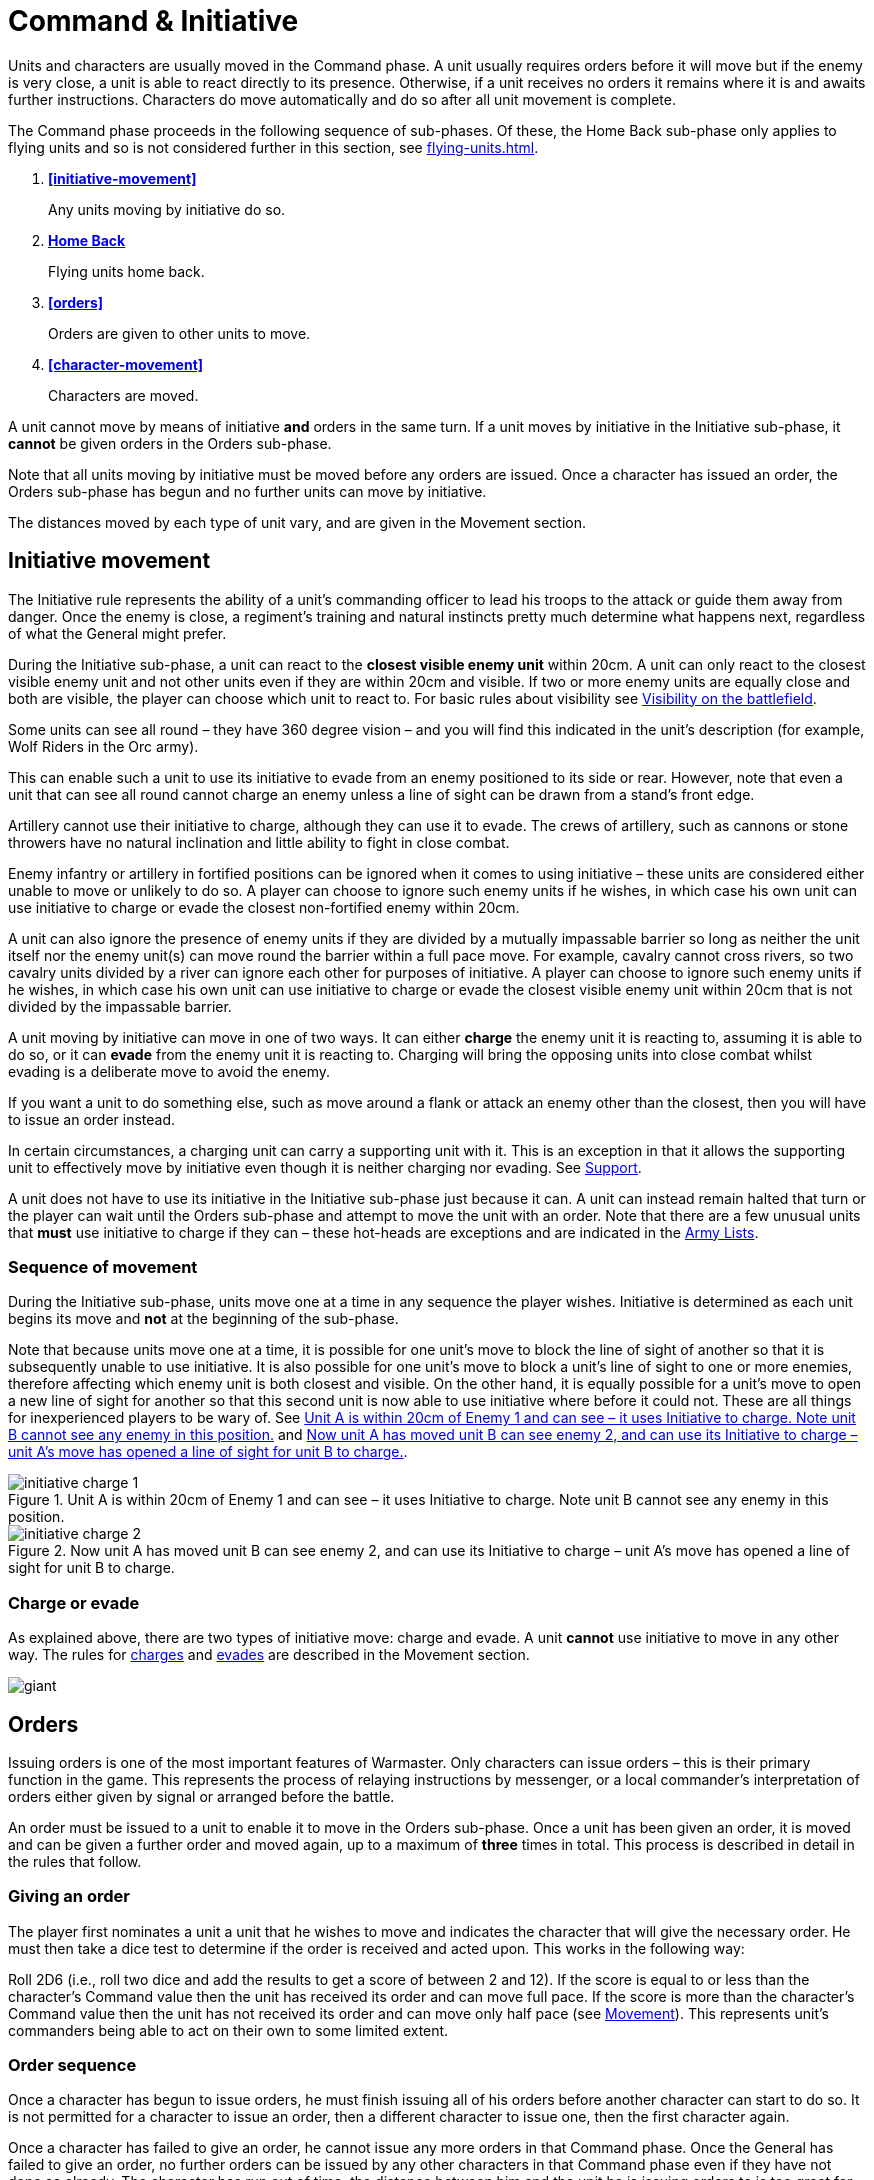 = [.edit]#Command & Initiative#

Units [.bo5a]#and characters are# usually moved in the Command phase. A unit
usually requires orders before it will move but if
the enemy is very close, a unit is able to react directly
to its presence. Otherwise, if a unit receives no orders it
remains where it is and awaits further instructions.
[.bo5a]#Characters do move automatically and do so after all unit movement is complete.#

The Command phase proceeds in the following sequence
[.bo5a]#of sub-phases. Of these, the Home Back sub-phase only applies to
flying units and so is not considered further in this section, see
xref:flying-units.adoc[]#.

. *<<initiative-movement>>*
+
Any units moving by initiative do so.
. *[.bo5a]#xref:flying-units.adoc#home-back[Home Back]#*
+
[.bo5a]#Flying units home back.#
. *<<orders>>*
+
Orders are given to other units to move.
. *[.bo5a]#<<character-movement>>#*
+
[.bo5a]#Characters are moved.#

////
// Warmaster Original text from Movement chapter:
Individual units that wish to move by initiative must
move *before* any orders are issued. Once an order has
been given by a character, no more units can move using
initiative. A unit that used initiative to move *can’t* be
given orders that turn.
////

[.bo5a]
A unit cannot move by means of initiative *and* orders in the same
turn. If a unit moves by initiative in the Initiative sub-phase, it
*cannot* be given orders in the Orders sub-phase.

[.bo5a]
Note that all units moving by initiative must be moved before
any orders are issued. Once a character has issued an order, the
Orders sub-phase has begun and no further units can move by
initiative.

[.bo5a]
The distances moved by each type of unit vary, and are given in
the Movement section.

[.h-bo5a]
== Initiative movement

////
// Warmaster Original text from Command chapter:
Before we concern ourselves further with initiative
movement, we need to understand how ordered
movement works. For this reason, an explanation of
initiative movement and further rules for it are given in
the Movement section of the rulebook.
////

// Warmaster Original text from Movement chapter:
The Initiative rule represents the ability of a unit’s
commanding officer to lead his troops to the attack or
guide them away from danger. Once the enemy is close,
a regiment’s training and natural instincts pretty much
determine what happens next, regardless of what the
General might prefer.

////
// Warmaster Original text from Command chapter:
Units within 20cm of the enemy at the start of the
Command phase can use their initiative to move without
orders. They do not have to do so – it is up to the player
to decide whether to use initiative or to issue an order. If
the player requires any of his units to use their initiative,
they must do so *before* any orders are issued.

// Warmaster Original text from Movement chapter:
During the Initiative Movement section of the Command
phase, a unit can use its own initiative to either charge or
evade from the closest visible enemy unit within 20cm.
It does not have to do so, and can instead wait until the
Ordered Movement section of the Command phase
and attempt to move by means of an order as usual.
The choice is the player’s in most cases; exceptions are
covered in the army lists.

If two or more enemy units are equally close a player
may choose which to charge or evade.
////

[.ancients]
During the Initiative sub-phase, a unit can react to the
*closest visible enemy unit* within 20cm. A unit can only
react to the closest visible enemy unit and not other units
even if they are within 20cm and visible. If two or more
enemy units are equally close and both are visible, the
player can choose which unit to react to.  For basic rules
about visibility see xref:game-values.adoc#visibility-on-the-battlefield[Visibility on the battlefield].

// Warmaster Original text from Movement chapter:
Some units can see all round – they have 360 degree
vision – and you will find this indicated in the unit’s
description (for example, Wolf Riders in the Orc army).

// Warmaster Original text from Movement chapter:
// Removed: This simply means a line of sight can be drawn from any
// free edge of any stand in the unit to any stand of another
// unit.
// Removed: potentially
This can enable such a unit to use its
initiative to evade from an enemy positioned to its side
or rear. However, note that even a unit that can see all
round cannot charge an enemy unless a line of sight can
be drawn from a stand’s front edge.

// Warmaster Original text from Movement chapter:
Artillery cannot use their initiative to charge, although
they can use it to evade. The crews of artillery, such as
cannons or stone throwers have no natural inclination
and little ability to fight in close combat.

// Warmaster Original text from Movement chapter:
Enemy infantry or artillery in fortified positions can be
ignored when it comes to using initiative – these units
are considered either unable to move or unlikely to do
so. A player can choose to ignore such enemy units if he
wishes, in which case his own unit can use initiative to
charge or evade the closest non-fortified enemy within
20cm.

// Warmaster Original text from Movement chapter:
// (NB Ancients is the opposite to this!)
A unit can also ignore the presence of enemy units if
they are divided by a mutually impassable barrier so long
as neither the unit itself nor the enemy unit(s) can move
round the barrier within a full pace move. For example,
cavalry cannot cross rivers, so two cavalry units divided
by a river can ignore each other for purposes of initiative.
A player can choose to ignore such enemy units if he
wishes, in which case his own unit can use initiative to
charge or evade the closest visible enemy unit within
20cm that is not divided by the impassable barrier.

////
// Warmaster Original text from Movement chapter:
A unit moving by initiative can move in one of two ways.
It can *charge* the closest enemy unit that it can see within
20cm or it can *evade* away from the closest enemy unit
that it can see within 20cm.
////

[.ancients]
A unit moving by initiative can move in one of two ways. It can
either *charge* the enemy unit it is reacting to, assuming it
is able to do so, or it can *evade* from the enemy unit it is
reacting to. Charging will bring the opposing units into
close combat whilst evading is a deliberate move to avoid
the enemy.

// Warmaster Original text from Movement chapter:
If you want a unit to do
something else, such as move around a flank or attack an
enemy other than the closest, then you will have to issue
an order instead.

[.ancients]
In certain circumstances, a charging unit can carry
a supporting unit with it. This is an exception in that it
allows the supporting unit to effectively move by initiative
even though it is neither charging nor evading.
See xref:combat.adoc#supporting-troops[Support].
// TODO: Link title will change when editing Combat chapter.

////
// Warmaster Original text from Movement chapter:
Refer to the
xref::combat-phase.adoc#combat-engagement[Combat phase section] for rules for charges.
////

[.ancients]
A unit does not have to use its initiative in the Initiative
sub-phase just because it can. A unit can instead remain
halted that turn or the player can wait until the
Orders sub-phase and attempt to move the unit with an
order. Note that there are a few unusual units that *must*
use initiative to charge if they can – these hot-heads are
exceptions and are indicated in the [.edit]#xref:revolution:armies:index.adoc[Army Lists]#.

[.ancients]
=== Sequence of movement

////
// Warmaster Original text from Movement chapter:
Units moving by initiative do so during the xref::the-command-phase.adoc#initiative-movement[Initiative
Movement section of the Command phase] as
explained above. Units are moved one at a
time, the movement of each is completed before moving
the next, but the player can move the units in whatever
order he wishes. Because units are moved one at a time,
it is possible for a unit to move so that it blocks the line of
sight of another friendly unit, making it either impossible
for that unit to use initiative or changing which visible
enemy unit is closest. Conversely, a unit’s move could
open a line of sight, allowing another friendly unit to
use its own initiative or changing which enemy unit is
closest. See <<initiative-charge-1>> and <<initiative-charge-2>>.
////

[.ancients]
During the Initiative sub-phase, units move one at a time
in any sequence the player wishes.  Initiative is determined
as each unit begins its move and *not* at the beginning of
the sub-phase.

[.ancients]
Note that because units move one at a time, it is possible
for one unit’s move to block the line of sight of another so
that it is subsequently unable to use initiative. It is also
possible for one unit’s move to block a unit’s line of sight
to one or more enemies, therefore affecting which enemy
unit is both closest and visible.
[.bo5a]#On the other hand,# it is equally possible
for a unit’s move to open a new line of sight for another so that
this second unit is now able to use initiative where
before it could not. These are all things for inexperienced
players to be wary of. See <<initiative-charge-1>> and <<initiative-charge-2>>.

// Warmaster Original diagram from Movement chapter:
// TODO: Low-priority diagram text
.Unit A is within 20cm of Enemy 1 and can see – it uses Initiative to charge. Note unit B cannot see any enemy in this position.
image::movement/initiative-charge-1.webp[id=initiative-charge-1]

// Warmaster Original diagram from Movement chapter:
// TODO: Low-priority diagram text
.Now unit A has moved unit B can see enemy 2, and can use its Initiative to charge – unit A’s move has opened a line of sight for unit B to charge.
image::movement/initiative-charge-2.webp[id=initiative-charge-2]

[.ancients]
=== Charge or evade

[.ancients]
As explained above, there are two types of initiative move:
charge and evade.  A unit *cannot* use initiative to move in
any other way. The rules for xref:movement.adoc#moving-chargers[charges] and xref:movement.adoc#the-path-of-evaders[evades] are
described in the Movement section.

[.wmr]
image::the-command-phase/giant.webp[]

[.h-ancients]
== Orders

Issuing orders is one of the most important features
of Warmaster.
[.bo5a]#Only characters can issue orders – this is their primary function
in the game.#
This represents the
process of relaying instructions by messenger, or a local
commander’s interpretation of orders either given by
signal or arranged before the battle.

////
// Warmaster Original text from Command chapter:
... An order is given to a unit to enable it
to move. Once a unit has moved, another unit may be
given an order and moved and so on. ...

Orders are issued by Generals, Wizards and Heroes,
collectively known as characters. Specific rules for
Generals, Wizards and Heroes are given in the xref::characters.adoc[Generals,
Wizards & Heroes section of the rulebook].
////

[.ancients]
[.bo5a]#An order must be issued to a unit to enable it to move in the
Orders sub-phase.#
Once a unit has been given an
order, it is moved and can be given a further order and
moved again, up to a maximum of *three* times in total.
This process is described in detail in the rules that follow.

=== Giving an order

The player [.bo5a]#first nominates a unit a unit that#
he wishes to move [.bo5a]#and
indicates the character that will give the necessary order#.
He must then take a dice test
to determine if the order is received and acted upon. This
works in the following way:

// Spelling i.e.
Roll 2D6 (i.e., roll two dice and add the results to get a
score of between 2 and 12). If the score is equal to or less
than the character’s Command value then the unit has
received its order and can move full pace. If the score
is more than the character’s Command value then the
unit has not received its order and can move only half
pace (see xref::movement[Movement]). This represents unit’s
commanders being able to act on their own to some
limited extent.
// NB: Half-pace failed orders not in Ancients/Bo5A.

[.h-bo5a]
=== Order sequence

Once a character has begun to issue orders, he must
finish issuing all of his orders before another character
can start to do so. It is not permitted for a character to
issue an order, then a different character to issue one,
then the first character again.

////
// WMR Removed as unnecessary.
.Command values
****
This table shows the Command values for different
Generals. As you can see, there are three basic
values and some are better than others.

[cols="<,>",frame=none,grid=rows]
|===
|High Elf  |10
|Dwarf     |10
|Empire    |9
|Tomb King |9
|Chaos     |9
|Orc       |8
|===
****
////

Once a character has failed to give an order, he cannot
issue any more orders in that Command phase. Once the
General has failed to give an order, no further orders
can be issued by any other characters in that Command
phase even if they have not done so already.
The character has run out of time, the distance
between him and the unit he is issuing orders
to is too great for his signals to be
discerned, or the message may have been
lost or confused (perhaps the
messenger has been caught up in
nearby enemy action and killed).

image::the-command-phase/skinks.webp[]

=== Giving further orders

When a unit is given an order, it moves to a new position.
Usually this enables the unit to move 20cm if it is infantry
or 30cm if cavalry, but some troops move at different
speeds as we shall see later.

Once a unit has moved, the character can give it a further
order to move again or he can attempt to give an order to
a different unit. However, he is not permitted to go back
to a previously moved unit once he has moved another
unit. Nor is a different character permitted to give a unit
an order if that unit has already been given an order that
turn, even if the order was failed. This is an important
rule so it is worth remembering right from the start. If
you want to move a unit several times, the character must
finish ordering it to move completely before he can try to
issue an order to a different unit. Note that a unit can be
given up to a maximum of *three* orders in succession. A
unit failing to receive a *further* order *cannot* move at all.

The player continues issuing orders and moving his units
until he no longer wishes to move or until he can issue no
more orders. It is possible to fail to issue any orders at all
during a Command phase, although this happens rarely.
More commonly, a player might manage to move only
one or two units before a dice roll ends movement. This
represents the confusion of battle, the indecisiveness
of unit leaders, occasional stupidity and all those other
annoying things that bedevil the process of waging war.

image::the-command-phase/goblins.webp[]

== Command penalties

Circumstances can sometimes make it harder to issue an
order. For example, a unit might be a far distant speck on
the horizon or it might be obscured within dense terrain.
All of these things make it harder for the character to
identify what is going on and less likely that an effective
order will be formulated or received. To represent this,
we apply the following penalties:

// Reformatted with headings similar to Bo5A

[.h-bo5a]
=== Distance

If the distance between the character and the unit you
wish to move is more than 20cm, the character suffers a
Command penalty of −1 per full 20cm of distance. When
measuring distances between characters and units in this
way, measure the shortest distance between them.

[cols="^,^",frame=none,grid=rows]
|===
|Distance to Unit |Command Penalty

|Up to 20cm  |none
|Up to 40cm  |−1
|Up to 60cm  |−2
|Up to 80cm  |−3
|per +20cm   |minus a further 1
|===

[.h-bo5a]
=== Multiple orders

If a unit has already been issued an order during the
Command phase then there is a Command penalty of
−1 each time the character gives it a further order. This
accounts for fatigue and the limits of time, so a unit
which has already moved several times is harder to move
again. This penalty is cumulative, so a unit’s second order
is at −1, its third order is at −2.

[cols="^,^",frame=none,grid=rows]
|===
|Order  |Command Penalty

|First  |none
|Second |−1
|Third  |−2
|===

[.h-bo5a]
=== Enemy close

If the distance between the unit you wish to move
and the closest enemy unit is 20cm or less, there is a
Command penalty of −1. Units close to the enemy are
naturally inclined to use their initiative to react, so it is
harder to give them a specific order.
[.bo5a]#This penalty applies even if the unit is not visible
(after all if you can’t see it, how do you know it isn’t there?).#

[cols="^,^",frame=none,grid=rows]
|===
|Closest Enemy  |Command Penalty

|Up to 20cm     |−1
|More than 20cm |none
|===

[.h-bo5a]
=== Dense terrain

If the unit you want to move is in dense terrain then
there is a Command penalty of −1
[.bo5a]#(Only infantry units can normally enter dense terrain as described later)#.
The penalty applies if
at least one stand is even partially within dense terrain.
Typical dense terrain features are woods, in and around
buildings, ruins and similar. See the xref::movement.adoc#terrain[Movement section
for more about dense terrain].

[cols="^,^",frame=none,grid=rows]
|===
|Dense Terrain  |Command Penalty

|Within feature |−1
|===

[.h-bo5a]
=== Casualties

If the unit has lost one or more stands as casualties
then there is a Command penalty of −1 per stand lost.
Units which have suffered casualties are harder to
motivate than fresh units.

[cols="^,^",frame=none,grid=rows]
|===
|Casualties  |Command Penalty

|Each Stand  |−1
|===

// Example extended based on Bo5A, since it shows
// a) two commands
// b) a new unit isn't affected by multiple orders (starts again at 9)
// c) failure ends

[.bo5a]
_Example: The General has a Command value of 9.  He
has already moved his cavalry forward once.  Now he
wishes to move them again, hoping to capture a hill
that lies on the enemy’s flank. The cavalry are 65cm away
and have already moved once, which means a whopping
−4 Command penalty (−3 for distance and −1 for the second
move). The player will have to roll 5 or less to
give the unit an order.  He knows this is unlikely but
decides to take the risk anyway as he considers the hill
an important objective. He rolls 2D6 and scores 4…
success! The player moves the cavalry into their new position._

_[.bo5a]#Next, he attempts to give orders to a unit of infantry
10cm away# (no penalty) and within a wood (−1
dense terrain penalty). [.bo5a]#Although he only needs 8 or less, this time he
is unlucky and rolls a 10. The unit does not move – the
General has failed an order so the Orders sub-phase comes to an end.#_

.Optional rule
****
All Characters have +1 bonus to their Command
value for their first command of the first turn.
This represents a better state of organisation and
communication before the battle commences. Note
that the Command value can never exceed 10.
****

image::the-command-phase/triskelion.webp[]

== Charge!

A move which brings a unit into contact with the enemy
is called a charge. A charge does not imply that the unit
concerned covers the whole distance at a mad gallop but,
nonetheless, we will use this word as a convenient and
dramatic term to describe a move into confrontation.
Units that failed to receive an order cannot charge.

Once it has charged, a unit cannot receive any further
orders that turn. It is committed to battle and must fight
in the ensuing Combat phase. See the xref::combat.adoc[Combat phase
section] for further explanation.

.A unit of cavalry charging into combat with a unit of infantry
image::the-command-phase/cavalry-charge.webp[]

[.h-bo5a]
== Character movement

// Moved here from Movement chapter
Characters move at the end of the Command phase after
unit movement has been completed. Characters never
move with units during the Command phase, not even
if a character joined a unit in a previous turn or if such
a unit charges or evades using initiative. When units are
repositioned during other phases, during pursuit combat
for example, characters which have joined units are
moved with them.

Each character can move once and up to 60cm, or 100cm
if flying. Characters can always move at full pace and,
unless mounted on a monstrous mount or riding a
chariot, always treat terrain as if they were infantry. No
Command test is required for a character to move. Any
failed Order rolls made in the Command phase do not
affect his ability to move.

Due to their unique role in Warmaster, characters are
treated differently to other types of units. Character
stands are essentially ‘tokens’ that are considered to
be ‘transparent’ on the battlefield. In other words, this
means they can move through units from their own
side, and similarly, a unit can move through its own
side’s characters. All stands from either side can see past
and, if they are appropriately armed, can shoot through
characters as if they were not there.

See the xref::characters.adoc[Generals, Wizards and Heroes section].
// End moved here

[.h-bo5a]
== Brigade orders
// also Further Brigade Orders

// I think the Ancients/Bo5a text is a little clearer,
// but to avoid rewriting the entire rulebook I'm
// leaving the Warmaster text here as it's still OK.

In order to save time, it is permitted for an order to be
issued to up to four adjacent units simultaneously. This
means that fewer tests need to be taken to issue orders to
the entire army and ensures that units move at the same
time, maintaining a coherent battle plan. If you find this
a bit confusing, don’t worry. You can safely ignore the
Brigade rules for your first few games. Later on, once
you’ve got the hang of other aspects of the game, you can
have a go at giving orders in this way.

A brigade consists of up to four units arranged so that
they touch, forming a single body. Units comprising
a brigade at the start of the ordered movement part of
the Command phase can be given a single order and are
moved together as a body. Once it has moved, the brigade
can be given further orders if required, potentially
moving several times in just the same way as individual
units.

Bear in mind that it is not obligatory to move units as
a brigade simply because they happen to be touching
at the start of the Command phase. A brigade is not a
formal division of the army but a convenient ad hoc
formation that can be changed from one turn to the next.
Units formed up together can be given separate orders
if you prefer, or two or three units can be divided from
a larger formation and treated as a completely separate
brigade. It is really up to you whether you choose to
move touching units as a brigade or not.

****
.These three units can be formed into a brigade.
image::the-command-phase/brigade-of-three.webp[]

.These four units can also be formed into a brigade. Each unit is arranged into a column that is three stands deep.
image::the-command-phase/brigade-of-four.webp[]
****

To give orders to a brigade, measure to the most distant
unit in the brigade and
[.ancients]#apply the appropriate distance penalty. Also#
apply
the −1 penalty if any units in the brigade are within
20cm of the enemy, in dense terrain, if the brigade has
moved before or if any units have lost casualties. Don’t
apply any penalties more than once (if two units are in
dense terrain for example) and in the case of casualties
apply the penalty for the unit which has lost the most
stands. If your test is successful,
[.ancients]#then *all* the units have received an order, if
the test is failed, *all* the units have failed to receive an order#
and the
whole brigade moves at half pace or doesn’t move at all
depending on whether it is a first or subsequent order
(see xref::command.adoc#giving-an-order[Giving an order]).

Assuming an order is successfully issued, the brigade can
move. Except when units wish to charge, brigades move
as a body, with each unit remaining in touch with the
brigade as a whole.

Individual units in the brigade can change their relative
positions but must still form a brigade once its move is
complete. Individual units in the brigade can change
formation as they move. No stand in any unit in the
brigade may move further than its permitted move
distance.

Conceivably, some units in a brigade might wish to charge
the enemy whilst others do not, as shown in
<<f-brigade-orders,the following diagrams>>.
Any units in a brigade that wish to charge do
not have to remain in touch with the rest of the brigade
as a whole. Even though a single brigade order has been
issued, individual units can always charge. They do so
individually, one at a time, exactly as if they had been
issued separate orders. Units which do not charge still
have to end their move touching.

////
// NB helpful Bo5a/Ancients paragraph
Note that charging units *do* need to be able to see their
enemy when they charge – but they do not necessarily
have to be able to see at the time the brigade order is
issued. It is quite possible for one unit in the brigade to
move, allowing a unit behind to see and therefore to
charge an enemy. This is one reason why it is important to
move brigaded units one at a time.
////

[#f-brigade-orders]
image::the-command-phase/charge-from-brigade-1.svg[]

image::the-command-phase/charge-from-brigade-2.webp[]

image::the-command-phase/charge-from-brigade-3.svg[]

image::the-command-phase/charge-from-brigade-4.svg[]

[.h-bo5a]
=== Further brigade orders

Once a brigade has moved, the player may not want to
move the whole brigade again but might wish to move an
individual unit or subset of touching units. Alternatively,
he may wish to divide the brigade into two and move it
in two different directions. To do this, the player must
issue a separate order to each unit or sub-brigade. The
individual units or sub-sets will carry over any Command
penalty for a second or subsequent move.

Once a brigade has moved, the player must finish moving
all the units in the original brigade before he moves other
units. If he divides a brigade into two (say A and B), he
must complete the movement of each subset in turn
before moving anything else (so he must finish moving
group A, then group B and then he can move other units
in the army).

Brigades cannot use initiative as a body. Units using
initiative must be moved at the start of the Command
phase in the usual way.

During a battle, units may be moved into touch to form a
new brigade. However, a brigade cannot be formed and
subsequently moved in the same Command phase. Units
must be in a brigade at the start of the [.ancients]#Orders sub-phase#
to move as a brigade.
[.ancients]#This means it is necessary to arrange units
so that they touch in one turn if they are to be given a
brigade order in the next.#

// TODO: Smaller of the two diagrams from Bo5A.

image::the-command-phase/bretonnian-knights.webp[]
